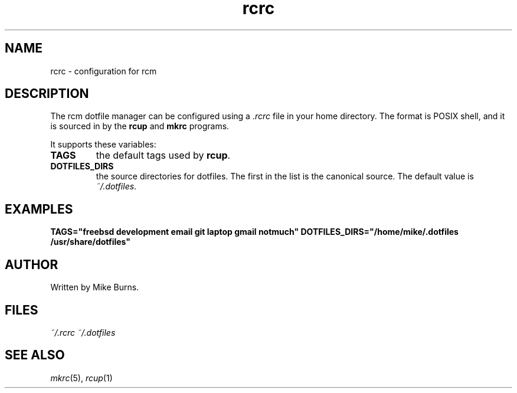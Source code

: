 .TH rcrc "5" "June 2013" "rcm"

.SH NAME
rcrc \- configuration for rcm


.SH DESCRIPTION

The rcm dotfile manager can be configured using a \fI.rcrc\fR file in
your home directory. The format is POSIX shell, and it is sourced in by
the \fBrcup\fR and \fBmkrc\fR programs.

It supports these variables:

.TP
\fBTAGS\fR
the default tags used by \fBrcup\fR\|.

.TP
\fBDOTFILES_DIRS\fR
the source directories for dotfiles. The first in the list is the
canonical source. The default value is \fI~/.dotfiles\fR\|.

.SH EXAMPLES

\&\fBTAGS="freebsd development email git laptop gmail notmuch"\fR
\&\fBDOTFILES_DIRS="/home/mike/.dotfiles /usr/share/dotfiles"\fR

.SH AUTHOR

Written by Mike Burns.

.SH FILES

.I ~/.rcrc
.I ~/.dotfiles

.SH SEE ALSO

\&\fImkrc\fR\|(5), \fIrcup\fR\|(1)
